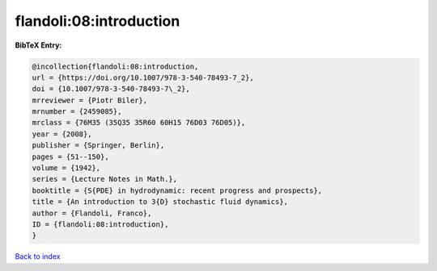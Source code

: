 flandoli:08:introduction
========================

.. :cite:t:`flandoli:08:introduction`

.. bibliography:: ../../All.bib

**BibTeX Entry:**

.. code-block:: bibtex

   @incollection{flandoli:08:introduction,
   url = {https://doi.org/10.1007/978-3-540-78493-7_2},
   doi = {10.1007/978-3-540-78493-7\_2},
   mrreviewer = {Piotr Biler},
   mrnumber = {2459085},
   mrclass = {76M35 (35Q35 35R60 60H15 76D03 76D05)},
   year = {2008},
   publisher = {Springer, Berlin},
   pages = {51--150},
   volume = {1942},
   series = {Lecture Notes in Math.},
   booktitle = {S{PDE} in hydrodynamic: recent progress and prospects},
   title = {An introduction to 3{D} stochastic fluid dynamics},
   author = {Flandoli, Franco},
   ID = {flandoli:08:introduction},
   }

`Back to index <../index>`_
